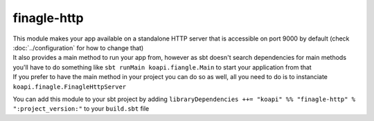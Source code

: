 finagle-http
============

| This module makes your app available on a standalone HTTP server that is accessible on port 9000 by default (check :doc:`../configuration` for how to change that)
| It also provides a main method to run your app from, however as sbt doesn't search dependencies for main methods you'll have to do something like ``sbt runMain koapi.fiangle.Main`` to start your application from that
| If you prefer to have the main method in your project you can do so as well, all you need to do is to instanciate ``koapi.finagle.FinagleHttpServer``

You can add this module to your sbt project by adding ``libraryDependencies ++= "koapi" %% "finagle-http" % ":project_version:"`` to your ``build.sbt`` file
